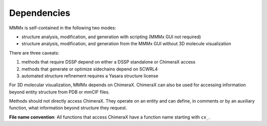Dependencies
======================


MMMx is self-contained in the following two modes:

* structure analysis, modification, and generation with scripting (MMMx GUI not required)

* structure analysis, modification, and generation from the MMMx GUI without 3D molecule visualization

There are three caveats:

1) methods that require DSSP depend on either a DSSP standalone or ChimeraX access

2) methods that generate or optimize sidechains depend on SCWRL4

3) automated structure refinement requires a Yasara structure license

For 3D molecular visualization, MMMx depends on ChimeraX. ChimeraX can also be used for accessing information beyond entity structure from PDB or mmCIF files.

Methods should not directly access ChimeraX. They operate on an entity and can define, in comments or by an auxiliary function, what information beyond structure they request.

**File name convention**: All functions that access ChimeraX have a function name starting with ``cx_``.
